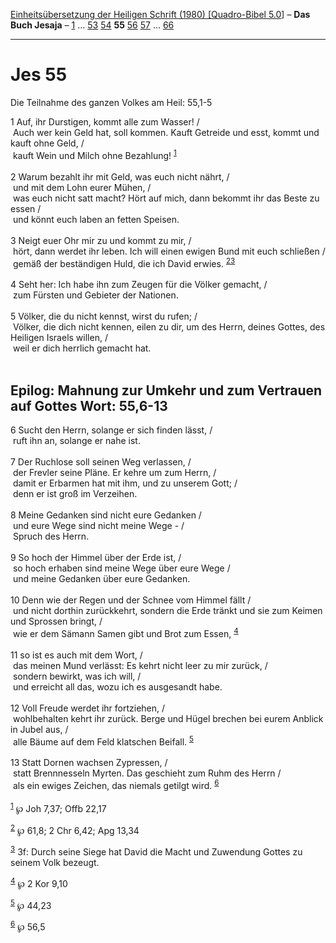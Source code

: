 :PROPERTIES:
:ID:       6d4ffbd7-aaa3-4256-a53d-b3374a0380e3
:END:
<<navbar>>
[[../index.html][Einheitsübersetzung der Heiligen Schrift (1980)
[Quadro-Bibel 5.0]]] -- *Das Buch Jesaja* -- [[file:Jes_1.html][1]] ...
[[file:Jes_53.html][53]] [[file:Jes_54.html][54]] *55*
[[file:Jes_56.html][56]] [[file:Jes_57.html][57]] ...
[[file:Jes_66.html][66]]

--------------

* Jes 55
  :PROPERTIES:
  :CUSTOM_ID: jes-55
  :END:

<<verses>>

<<v1>>
**** Die Teilnahme des ganzen Volkes am Heil: 55,1-5
     :PROPERTIES:
     :CUSTOM_ID: die-teilnahme-des-ganzen-volkes-am-heil-551-5
     :END:
1 Auf, ihr Durstigen, kommt alle zum Wasser! /\\
 Auch wer kein Geld hat, soll kommen. Kauft Getreide und esst, kommt und
kauft ohne Geld, /\\
 kauft Wein und Milch ohne Bezahlung! ^{[[#fn1][1]]}\\
\\

<<v2>>
2 Warum bezahlt ihr mit Geld, was euch nicht nährt, /\\
 und mit dem Lohn eurer Mühen, /\\
 was euch nicht satt macht? Hört auf mich, dann bekommt ihr das Beste zu
essen /\\
 und könnt euch laben an fetten Speisen.\\
\\

<<v3>>
3 Neigt euer Ohr mir zu und kommt zu mir, /\\
 hört, dann werdet ihr leben. Ich will einen ewigen Bund mit euch
schließen /\\
 gemäß der beständigen Huld, die ich David erwies.
^{[[#fn2][2]][[#fn3][3]]}\\
\\

<<v4>>
4 Seht her: Ich habe ihn zum Zeugen für die Völker gemacht, /\\
 zum Fürsten und Gebieter der Nationen.\\
\\

<<v5>>
5 Völker, die du nicht kennst, wirst du rufen; /\\
 Völker, die dich nicht kennen, eilen zu dir, um des Herrn, deines
Gottes, des Heiligen Israels willen, /\\
 weil er dich herrlich gemacht hat.\\
\\

<<v6>>
** Epilog: Mahnung zur Umkehr und zum Vertrauen auf Gottes Wort: 55,6-13
   :PROPERTIES:
   :CUSTOM_ID: epilog-mahnung-zur-umkehr-und-zum-vertrauen-auf-gottes-wort-556-13
   :END:
6 Sucht den Herrn, solange er sich finden lässt, /\\
 ruft ihn an, solange er nahe ist.\\
\\

<<v7>>
7 Der Ruchlose soll seinen Weg verlassen, /\\
 der Frevler seine Pläne. Er kehre um zum Herrn, /\\
 damit er Erbarmen hat mit ihm, und zu unserem Gott; /\\
 denn er ist groß im Verzeihen.\\
\\

<<v8>>
8 Meine Gedanken sind nicht eure Gedanken /\\
 und eure Wege sind nicht meine Wege - /\\
 Spruch des Herrn.\\
\\

<<v9>>
9 So hoch der Himmel über der Erde ist, /\\
 so hoch erhaben sind meine Wege über eure Wege /\\
 und meine Gedanken über eure Gedanken.\\
\\

<<v10>>
10 Denn wie der Regen und der Schnee vom Himmel fällt /\\
 und nicht dorthin zurückkehrt, sondern die Erde tränkt und sie zum
Keimen und Sprossen bringt, /\\
 wie er dem Sämann Samen gibt und Brot zum Essen, ^{[[#fn4][4]]}\\
\\

<<v11>>
11 so ist es auch mit dem Wort, /\\
 das meinen Mund verlässt: Es kehrt nicht leer zu mir zurück, /\\
 sondern bewirkt, was ich will, /\\
 und erreicht all das, wozu ich es ausgesandt habe.\\
\\

<<v12>>
12 Voll Freude werdet ihr fortziehen, /\\
 wohlbehalten kehrt ihr zurück. Berge und Hügel brechen bei eurem
Anblick in Jubel aus, /\\
 alle Bäume auf dem Feld klatschen Beifall. ^{[[#fn5][5]]}\\
\\

<<v13>>
13 Statt Dornen wachsen Zypressen, /\\
 statt Brennnesseln Myrten. Das geschieht zum Ruhm des Herrn /\\
 als ein ewiges Zeichen, das niemals getilgt wird. ^{[[#fn6][6]]}\\
\\

^{[[#fnm1][1]]} ℘ Joh 7,37; Offb 22,17

^{[[#fnm2][2]]} ℘ 61,8; 2 Chr 6,42; Apg 13,34

^{[[#fnm3][3]]} 3f: Durch seine Siege hat David die Macht und Zuwendung
Gottes zu seinem Volk bezeugt.

^{[[#fnm4][4]]} ℘ 2 Kor 9,10

^{[[#fnm5][5]]} ℘ 44,23

^{[[#fnm6][6]]} ℘ 56,5
